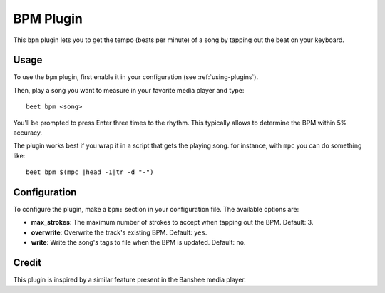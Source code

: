 BPM Plugin
==========

This ``bpm`` plugin lets you to get the tempo (beats per minute) of a song by
tapping out the beat on your keyboard.

Usage
-----

To use the ``bpm`` plugin, first enable it in your configuration (see
:ref:`using-plugins`).

Then, play a song you want to measure in your favorite media player and type::

     beet bpm <song>

You'll be prompted to press Enter three times to the rhythm. This typically
allows to determine the BPM within 5% accuracy.

The plugin works best if you wrap it in a script that gets the playing song.
for instance, with ``mpc`` you can do something like::

     beet bpm $(mpc |head -1|tr -d "-")

Configuration
-------------

To configure the plugin, make a ``bpm:`` section in your configuration file.
The available options are:

- **max_strokes**: The maximum number of strokes to accept when tapping out the
  BPM.
  Default: 3.
- **overwrite**: Overwrite the track's existing BPM.
  Default: ``yes``.
- **write**: Write the song's tags to file when the BPM is updated.
  Default: ``no``.

Credit
------

This plugin is inspired by a similar feature present in the Banshee media
player.
